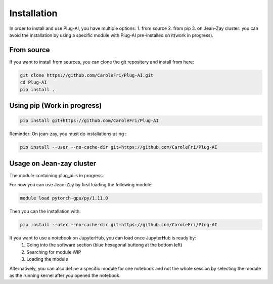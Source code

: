 Installation
============

In order to install and use Plug-AI, you have multiple options:
1. from source
2. from pip
3. on Jean-Zay cluster: you can avoid the installation by using a specific module with Plug-AI pre-installed on it(work in progress).

From source
-------------------
If you want to install from sources, you can clone the git repositery and install from here:

.. code-block:: bash

    git clone https://github.com/CaroleFri/Plug-AI.git
    cd Plug-AI
    pip install .




Using pip (Work in progress)
-----------------------------------

.. code-block:: bash

    pip install git+https://github.com/CaroleFri/Plug-AI
    
Reminder: On jean-zay, you must do installations using :

.. code-block:: bash

    pip install --user --no-cache-dir git+https://github.com/CaroleFri/Plug-AI



Usage on Jean-zay cluster
-------------------------
The module containing plug_ai is in progress.

For now you can use Jean-Zay by first loading the following module:

.. code-block:: bash

    module load pytorch-gpu/py/1.11.0

Then you can the installation with:

.. code-block:: bash

    pip install --user --no-cache-dir git+https://github.com/CaroleFri/Plug-AI


If you want to use a notebook on JupyterHub, you can load once JupyterHub is ready by:
    1. Going into the software section (blue hexagonal buttong at the bottom left)
    2. Searching for module WIP
    3. Loading the module
Alternatively, you can also define a specific module for one notebook and not the whole session by selecting the module as the running kernel after you opened the notebook.
    
   
